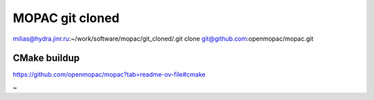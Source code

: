 ================
MOPAC git cloned
================


milias@hydra.jinr.ru:~/work/software/mopac/git_cloned/.git clone git@github.com:openmopac/mopac.git


CMake buildup
~~~~~~~~~~~~~
https://github.com/openmopac/mopac?tab=readme-ov-file#cmake

~
